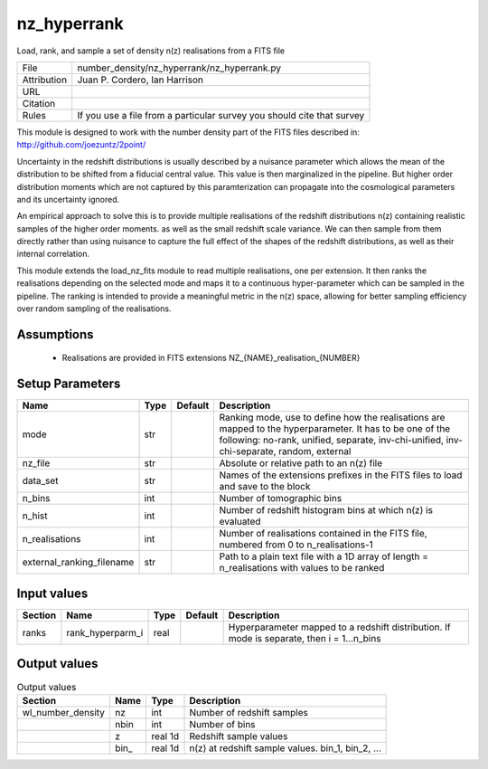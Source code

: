 nz_hyperrank
================================================

Load, rank, and sample a set of density n(z) realisations from a FITS file

.. list-table::
    
   * - File
     - number_density/nz_hyperrank/nz_hyperrank.py
   * - Attribution
     - Juan P. Cordero, Ian Harrison
   * - URL
     - 
   * - Citation
     -
   * - Rules
     - If you use a file from a particular survey you should cite that survey


This module is designed to work with the number density part of the FITS
files described in:
http://github.com/joezuntz/2point/

Uncertainty in the redshift distributions is usually described by a nuisance
parameter which allows the mean of the distribution to be shifted from a fiducial
central value.
This value is then marginalized in the pipeline.
But higher order distribution moments which are not captured by this paramterization
can propagate into the cosmological parameters and its uncertainty ignored.

An empirical approach to solve this is to provide multiple realisations of the
redshift distributions n(z) containing realistic samples of the higher order moments.
as well as the small redshift scale variance.
We can then sample from them directly rather than using nuisance to capture the
full effect of the shapes of the redshift distributions, as well as their internal
correlation.

This module extends the load_nz_fits module to read multiple realisations, one per
extension.
It then ranks the realisations depending on the selected mode and maps it to a continuous
hyper-parameter which can be sampled in the pipeline.
The ranking is intended to provide a meaningful metric in the n(z) space, allowing
for better sampling efficiency over random sampling of the realisations.



Assumptions
-----------

 - Realisations are provided in FITS extensions NZ_{NAME}_realisation_{NUMBER}



Setup Parameters
----------------

.. list-table::
   :header-rows: 1

   * - Name
     - Type
     - Default
     - Description

   * - mode
     - str
     - 
     - Ranking mode, use to define how the realisations are mapped to the hyperparameter. It has to be one of the following: no-rank, unified, separate, inv-chi-unified, inv-chi-separate, random, external
   * - nz_file
     - str
     - 
     - Absolute or relative path to an n(z) file
   * - data_set
     - str
     - 
     - Names of the extensions prefixes in the FITS files to load and save to the block
   * - n_bins
     - int
     - 
     - Number of tomographic bins
   * - n_hist
     - int
     - 
     - Number of redshift histogram bins at which n(z) is evaluated
   * - n_realisations
     - int
     - 
     - Number of realisations contained in the FITS file, numbered from 0 to n_realisations-1
   * - external_ranking_filename
     - str
     - 
     - Path to a plain text file with a 1D array of length = n_realisations with values to be ranked


Input values
----------------

.. list-table::
   :header-rows: 1

   * - Section
     - Name
     - Type
     - Default
     - Description

   * - ranks
     - rank_hyperparm_i
     - real
     - 
     - Hyperparameter mapped to a redshift distribution. If mode is separate, then i = 1...n_bins


Output values
----------------


.. list-table:: Output values
   :header-rows: 1

   * - Section
     - Name
     - Type
     - Description

   * - wl_number_density
     - nz
     - int
     - Number of redshift samples
   * - 
     - nbin
     - int
     - Number of bins
   * - 
     - z
     - real 1d
     - Redshift sample values
   * - 
     - bin_
     - real 1d
     - n(z) at redshift sample values.  bin_1, bin_2, ...


